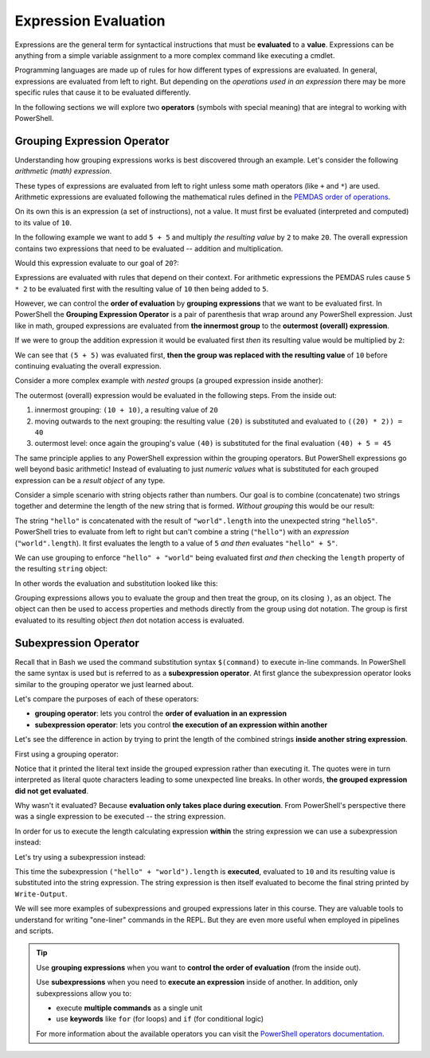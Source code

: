 =====================
Expression Evaluation
=====================

Expressions are the general term for syntactical instructions that must be **evaluated** to a **value**. Expressions can be anything from a simple variable assignment to a more complex command like executing a cmdlet.

Programming languages are made up of rules for how different types of expressions are evaluated. In general, expressions are evaluated from left to right. But depending on the *operations used in an expression* there may be more specific rules that cause it to be evaluated differently.

In the following sections we will explore two **operators** (symbols with special meaning) that are integral to working with PowerShell.

Grouping Expression Operator
============================

Understanding how grouping expressions works is best discovered through an example. Let's consider the following *arithmetic (math) expression*. 

These types of expressions are evaluated from left to right unless some math operators (like ``+`` and ``*``) are used. Arithmetic expressions are evaluated following the mathematical rules defined in the `PEMDAS order of operations <https://www.purplemath.com/modules/orderops.htm>`_.

.. sourcecode:: none
   :caption: Windows/PowerShell

   > 5 + 5
   10

On its own this is an expression (a set of instructions), not a value. It must first be evaluated (interpreted and computed) to its value of ``10``. 

In the following example we want to add ``5 + 5`` and multiply *the resulting value* by ``2`` to make ``20``. The overall expression contains two expressions that need to be evaluated -- addition and multiplication.

Would this expression evaluate to our goal of ``20``?:

.. sourcecode:: none
   :caption: Windows/PowerShell

   > 5 + 5 * 2
   15

Expressions are evaluated with rules that depend on their context. For arithmetic expressions the PEMDAS rules cause ``5 * 2`` to be evaluated first with the resulting value of ``10`` then being added to ``5``. 

However, we can control the **order of evaluation** by **grouping expressions** that we want to be evaluated first. In PowerShell the **Grouping Expression Operator** is a pair of parenthesis that wrap around any PowerShell expression. Just like in math, grouped expressions are evaluated from **the innermost group** to the **outermost (overall) expression**. 

If we were to group the addition expression it would be evaluated first *then* its resulting value would be multiplied by ``2``:

.. sourcecode:: none
   :caption: Windows/PowerShell

   > (5 + 5) * 2
   20

We can see that ``(5 + 5)`` was evaluated first, **then the group was replaced with the resulting value** of ``10`` before continuing evaluating the overall expression.

Consider a more complex example with *nested* groups (a grouped expression inside another):

.. sourcecode:: none
   :caption: Windows/PowerShell

   > ((10 + 10) * 2) + 5

The outermost (overall) expression would be evaluated in the following steps. From the inside out:

#. innermost grouping: ``(10 + 10)``, a resulting value of ``20``
#. moving outwards to the next grouping: the resulting value ``(20)`` is substituted and evaluated to ``((20) * 2)) = 40``
#. outermost level: once again the grouping's value ``(40)`` is substituted for the final evaluation ``(40) + 5 = 45`` 

The same principle applies to any PowerShell expression within the grouping operators. But PowerShell expressions go well beyond basic arithmetic! Instead of evaluating to just *numeric values* what is substituted for each grouped expression can be a *result object* of any type.

Consider a simple scenario with string objects rather than numbers. Our goal is to combine (concatenate) two strings together and determine the length of the new string that is formed. *Without grouping* this would be our result:

.. sourcecode:: none
   :caption: Windows/PowerShell

   > "hello" + "world".length
   hello5

The string ``"hello"`` is concatenated with the result of ``"world".length`` into the unexpected string ``"hello5"``. PowerShell tries to evaluate from left to right but can't combine a string (``"hello"``) with an *expression* (``"world".length``). It first evaluates the length to a value of ``5`` *and then* evaluates ``"hello" + 5"``.

We can use grouping to enforce ``"hello" + "world"`` being evaluated first *and then* checking the ``length`` property of the resulting ``string`` object:

.. sourcecode:: none
   :caption: Windows/PowerShell

   > ("hello" + "world").length
   10

In other words the evaluation and substitution looked like this:

.. sourcecode:: none
   :caption: Windows/PowerShell

   > (string object).length

Grouping expressions allows you to evaluate the group and then treat the group, on its closing ``)``, as an object. The object can then be used to access properties and methods directly from the group using dot notation. The group is first evaluated to its resulting object *then* dot notation access is evaluated.

Subexpression Operator
======================

Recall that in Bash we used the command substitution syntax ``$(command)`` to execute in-line commands. In PowerShell the same syntax is used but is referred to as a **subexpression operator**. At first glance the subexpression operator looks similar to the grouping operator we just learned about.

Let's compare the purposes of each of these operators:

- **grouping operator**: lets you control the **order of evaluation in an expression**
- **subexpression operator**: lets you control **the execution of an expression within another**

Let's see the difference in action by trying to print the length of the combined strings **inside another string expression**. 

First using a grouping operator:

.. sourcecode:: none
   :caption: Windows/PowerShell

   # the Bash 'echo' command can be used as an alias for Write-Output
   > Write-Output "The length of the concatenated strings is: (("hello" + "world").length)"

   The length of the concatenated strings is: ((
   hello + world).length)

Notice that it printed the literal text inside the grouped expression rather than executing it. The quotes were in turn interpreted as literal quote characters leading to some unexpected line breaks. In other words, **the grouped expression did not get evaluated**.

Why wasn't it evaluated? Because **evaluation only takes place during execution**. From PowerShell's perspective there was a single expression to be executed -- the string expression.

In order for us to execute the length calculating expression **within** the string expression we can use a subexpression instead:

Let's try using a subexpression instead:

.. sourcecode:: none
   :caption: Windows/PowerShell

   > Write-Output "The length of the concatenated strings is: $(("hello" + "world").length)"
   The length of the concatenated strings is: 10

This time the subexpression ``("hello" + "world").length`` is **executed**, evaluated to ``10`` and its resulting value is substituted into the string expression. The string expression is then itself evaluated to become the final string printed by ``Write-Output``.

We will see more examples of subexpressions and grouped expressions later in this course. They are valuable tools to understand for writing "one-liner" commands in the REPL. But they are even more useful when employed in pipelines and scripts.

.. admonition:: Tip

   Use **grouping expressions** when you want to **control the order of evaluation** (from the inside out).

   Use **subexpressions** when you need to **execute an expression** inside of another. In addition, only subexpressions allow you to:

   - execute **multiple commands** as a single unit
   - use **keywords** like ``for`` (for loops) and ``if`` (for conditional logic) 

   For more information about the available operators you can visit the `PowerShell operators documentation <https://docs.microsoft.com/en-us/powershell/module/microsoft.powershell.core/about/about_operators?view=powershell-7#subexpression-operator-->`_.